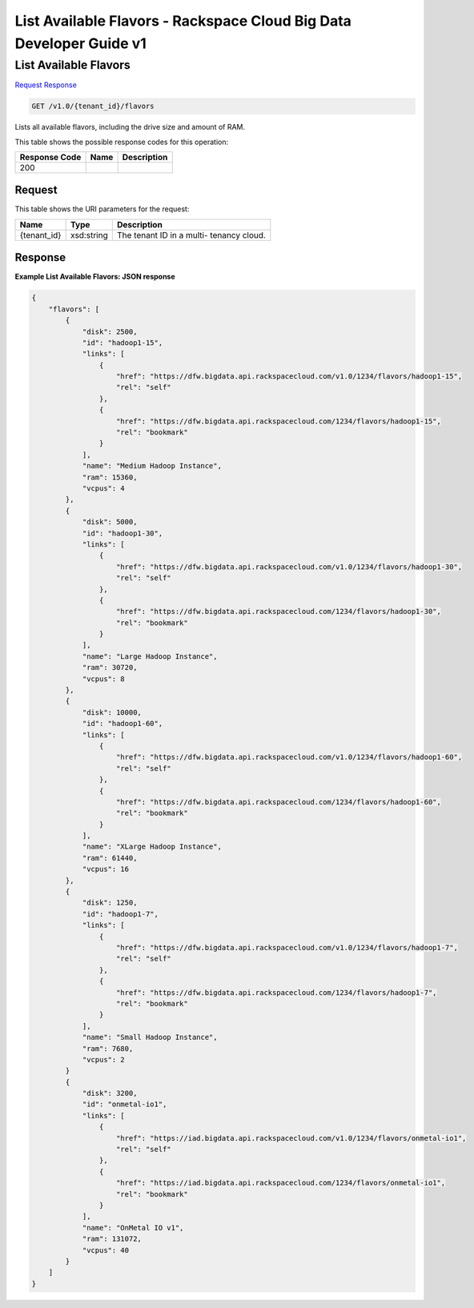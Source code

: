 
.. THIS OUTPUT IS GENERATED FROM THE WADL. DO NOT EDIT.

=============================================================================
List Available Flavors -  Rackspace Cloud Big Data Developer Guide v1
=============================================================================

List Available Flavors
~~~~~~~~~~~~~~~~~~~~~~~~~

`Request <get-list-available-flavors-v1.0-tenant-id-flavors.html#request>`__
`Response <get-list-available-flavors-v1.0-tenant-id-flavors.html#response>`__

.. code::

    GET /v1.0/{tenant_id}/flavors

Lists all available flavors, 				including the drive size and amount of RAM.



This table shows the possible response codes for this operation:


+--------------------------+-------------------------+-------------------------+
|Response Code             |Name                     |Description              |
+==========================+=========================+=========================+
|200                       |                         |                         |
+--------------------------+-------------------------+-------------------------+


Request
^^^^^^^^^^^^^^^^^

This table shows the URI parameters for the request:

+--------------------------+-------------------------+-------------------------+
|Name                      |Type                     |Description              |
+==========================+=========================+=========================+
|{tenant_id}               |xsd:string               |The tenant ID in a multi-|
|                          |                         |tenancy cloud.           |
+--------------------------+-------------------------+-------------------------+








Response
^^^^^^^^^^^^^^^^^^





**Example List Available Flavors: JSON response**


.. code::

    {
        "flavors": [
            {
                "disk": 2500,
                "id": "hadoop1-15",
                "links": [
                    {
                        "href": "https://dfw.bigdata.api.rackspacecloud.com/v1.0/1234/flavors/hadoop1-15",
                        "rel": "self"
                    },
                    {
                        "href": "https://dfw.bigdata.api.rackspacecloud.com/1234/flavors/hadoop1-15",
                        "rel": "bookmark"
                    }
                ],
                "name": "Medium Hadoop Instance",
                "ram": 15360,
                "vcpus": 4
            },
            {
                "disk": 5000,
                "id": "hadoop1-30",
                "links": [
                    {
                        "href": "https://dfw.bigdata.api.rackspacecloud.com/v1.0/1234/flavors/hadoop1-30",
                        "rel": "self"
                    },
                    {
                        "href": "https://dfw.bigdata.api.rackspacecloud.com/1234/flavors/hadoop1-30",
                        "rel": "bookmark"
                    }
                ],
                "name": "Large Hadoop Instance",
                "ram": 30720,
                "vcpus": 8
            },
            {
                "disk": 10000,
                "id": "hadoop1-60",
                "links": [
                    {
                        "href": "https://dfw.bigdata.api.rackspacecloud.com/v1.0/1234/flavors/hadoop1-60",
                        "rel": "self"
                    },
                    {
                        "href": "https://dfw.bigdata.api.rackspacecloud.com/1234/flavors/hadoop1-60",
                        "rel": "bookmark"
                    }
                ],
                "name": "XLarge Hadoop Instance",
                "ram": 61440,
                "vcpus": 16
            },
            {
                "disk": 1250,
                "id": "hadoop1-7",
                "links": [
                    {
                        "href": "https://dfw.bigdata.api.rackspacecloud.com/v1.0/1234/flavors/hadoop1-7",
                        "rel": "self"
                    },
                    {
                        "href": "https://dfw.bigdata.api.rackspacecloud.com/1234/flavors/hadoop1-7",
                        "rel": "bookmark"
                    }
                ],
                "name": "Small Hadoop Instance",
                "ram": 7680,
                "vcpus": 2
            }
            {
                "disk": 3200,
                "id": "onmetal-io1",
                "links": [
                    {
                        "href": "https://iad.bigdata.api.rackspacecloud.com/v1.0/1234/flavors/onmetal-io1",
                        "rel": "self"
                    },
                    {
                        "href": "https://iad.bigdata.api.rackspacecloud.com/1234/flavors/onmetal-io1",
                        "rel": "bookmark"
                    }
                ],
                "name": "OnMetal IO v1",
                "ram": 131072,
                "vcpus": 40
            }
        ]
    }
    

